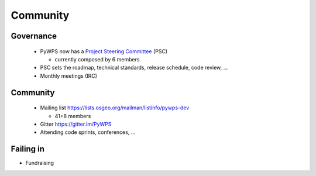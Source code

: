 *********
Community
*********

Governance
----------

    * PyWPS now has a `Project Steering Committee`_ (PSC) 
    
      - currently composed by 6 members
    
    * PSC sets the roadmap, technical standards, release schedule, code
      review, ...
    * Monthly meetings (IRC)


Community
---------

    * Mailing list https://lists.osgeo.org/mailman/listinfo/pywps-dev 
    
      - 41+8 members
      
    * Gitter https://gitter.im/PyWPS
    * Attending code sprints, conferences, ...
    
    
.. _`Project Steering Committee`: http://pywps.org/development/psc.html

Failing in
----------

* Fundraising
